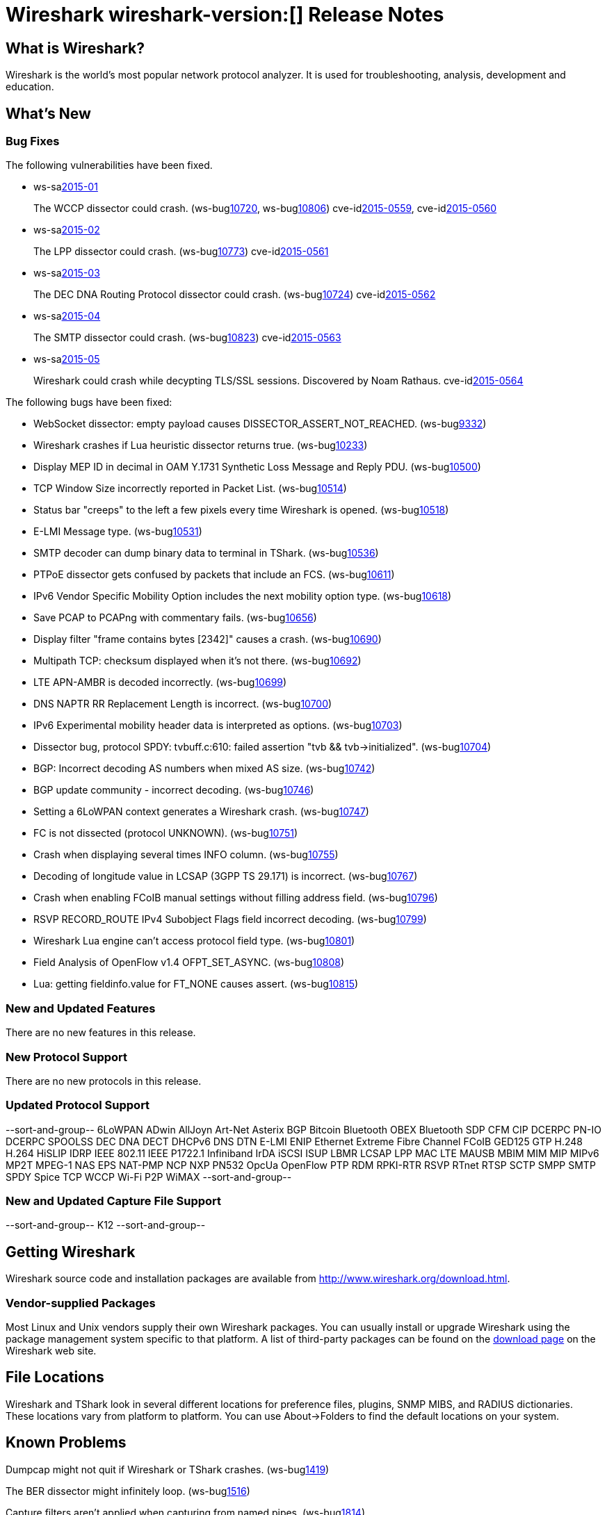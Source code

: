 = Wireshark wireshark-version:[] Release Notes

== What is Wireshark?

Wireshark is the world's most popular network protocol analyzer. It is
used for troubleshooting, analysis, development and education.

== What's New

=== Bug Fixes

// Link templates: ws-buglink:5000[]  ws-buglink:6000[Wireshark bug]  cve-idlink:2013-2486[]

The following vulnerabilities have been fixed.

* ws-salink:2015-01[]
+
The WCCP dissector could crash.
// Fixed in master: ga442a1c, ge843c67
// Fixed in master-1.12: gdea8d02, gadce5fa
(ws-buglink:10720[], ws-buglink:10806[])
cve-idlink:2015-0559[], cve-idlink:2015-0560[]

* ws-salink:2015-02[]
+
The LPP dissector could crash.
// Fixed in master: g8e96830
// Fixed in master-1.12: gedc1a29
(ws-buglink:10773[])
cve-idlink:2015-0561[]

* ws-salink:2015-03[]
+
The DEC DNA Routing Protocol dissector could crash.
// Fixed in master: ga559f2a
// Fixed in master-1.12: g8ae9b53
// Fixed in master-1.10: g336ccc1
(ws-buglink:10724[])
cve-idlink:2015-0562[]

* ws-salink:2015-04[]
+
The SMTP dissector could crash.
// Fixed in master: g8541578, g611cfd0
// Fixed in master-1.12: ge3c0c98, gde70b34
// Fixed in master-1.10: g2d23bcd, gda8282d
(ws-buglink:10823[])
cve-idlink:2015-0563[]

* ws-salink:2015-05[]
+
Wireshark could crash while decypting TLS/SSL sessions. Discovered by Noam Rathaus.
// Fixed in master: gd3581ae
// Fixed in master-1.12: gf5e435a
// Fixed in master-1.10: g7fc3a06
//(ws-buglink:10823[])
cve-idlink:2015-0564[]

The following bugs have been fixed:

//* Wireshark always manages to score tickets for Burning Man, Coachella, and
//  SXSW while you end up working double shifts. (ws-buglink:0000[])
// for bugnumber in `git log --stat v1.12.4rc0..| grep ' Bug:' | cut -f2 -d: | sort -n -u ` ; do gen-bugnote $bugnumber; pbpaste >> /tmp/buglist.txt; done

* WebSocket dissector: empty payload causes DISSECTOR_ASSERT_NOT_REACHED. (ws-buglink:9332[])

* Wireshark crashes if Lua heuristic dissector returns true. (ws-buglink:10233[])

* Display MEP ID in decimal in OAM Y.1731 Synthetic Loss Message and Reply PDU. (ws-buglink:10500[])

* TCP Window Size incorrectly reported in Packet List. (ws-buglink:10514[])

* Status bar "creeps" to the left a few pixels every time Wireshark is opened. (ws-buglink:10518[])

* E-LMI Message type. (ws-buglink:10531[])

* SMTP decoder can dump binary data to terminal in TShark. (ws-buglink:10536[])

* PTPoE dissector gets confused by packets that include an FCS. (ws-buglink:10611[])

* IPv6 Vendor Specific Mobility Option includes the next mobility option type. (ws-buglink:10618[])

* Save PCAP to PCAPng with commentary fails. (ws-buglink:10656[])

* Display filter "frame contains bytes [2342]" causes a crash. (ws-buglink:10690[])

* Multipath TCP: checksum displayed when it's not there. (ws-buglink:10692[])

* LTE APN-AMBR is decoded incorrectly. (ws-buglink:10699[])

* DNS NAPTR RR Replacement Length is incorrect. (ws-buglink:10700[])

* IPv6 Experimental mobility header data is interpreted as options. (ws-buglink:10703[])

* Dissector bug, protocol SPDY: tvbuff.c:610: failed assertion "tvb && tvb->initialized". (ws-buglink:10704[])

* BGP: Incorrect decoding AS numbers when mixed AS size. (ws-buglink:10742[])

* BGP update community - incorrect decoding. (ws-buglink:10746[])

* Setting a 6LoWPAN context generates a Wireshark crash. (ws-buglink:10747[])

* FC is not dissected (protocol UNKNOWN). (ws-buglink:10751[])

* Crash when displaying several times INFO column. (ws-buglink:10755[])

* Decoding of longitude value in LCSAP (3GPP TS 29.171) is incorrect. (ws-buglink:10767[])

* Crash when enabling FCoIB manual settings without filling address field. (ws-buglink:10796[])

* RSVP RECORD_ROUTE IPv4 Subobject Flags field incorrect decoding. (ws-buglink:10799[])

* Wireshark Lua engine can't access protocol field type. (ws-buglink:10801[])

* Field Analysis of OpenFlow v1.4 OFPT_SET_ASYNC. (ws-buglink:10808[])

* Lua: getting fieldinfo.value for FT_NONE causes assert. (ws-buglink:10815[])

=== New and Updated Features

There are no new features in this release.

=== New Protocol Support

There are no new protocols in this release.

=== Updated Protocol Support

--sort-and-group--
6LoWPAN
ADwin
AllJoyn
Art-Net
Asterix
BGP
Bitcoin
Bluetooth OBEX
Bluetooth SDP
CFM
CIP
DCERPC PN-IO
DCERPC SPOOLSS
DEC DNA
DECT
DHCPv6
DNS
DTN
E-LMI
ENIP
Ethernet
Extreme
Fibre Channel
FCoIB
GED125
GTP
H.248
H.264
HiSLIP
IDRP
IEEE 802.11
IEEE P1722.1
Infiniband
IrDA
iSCSI
ISUP
LBMR
LCSAP
LPP
MAC LTE
MAUSB
MBIM
MIM
MIP
MIPv6
MP2T
MPEG-1
NAS EPS
NAT-PMP
NCP
NXP PN532
OpcUa
OpenFlow
PTP
RDM
RPKI-RTR
RSVP
RTnet
RTSP
SCTP
SMPP
SMTP
SPDY
Spice
TCP
WCCP
Wi-Fi P2P
WiMAX
--sort-and-group--

=== New and Updated Capture File Support

--sort-and-group--
K12
--sort-and-group--

== Getting Wireshark

Wireshark source code and installation packages are available from
http://www.wireshark.org/download.html.

=== Vendor-supplied Packages

Most Linux and Unix vendors supply their own Wireshark packages. You can
usually install or upgrade Wireshark using the package management system
specific to that platform. A list of third-party packages can be found
on the http://www.wireshark.org/download.html#thirdparty[download page]
on the Wireshark web site.

== File Locations

Wireshark and TShark look in several different locations for preference
files, plugins, SNMP MIBS, and RADIUS dictionaries. These locations vary
from platform to platform. You can use About→Folders to find the default
locations on your system.

== Known Problems

Dumpcap might not quit if Wireshark or TShark crashes.
(ws-buglink:1419[])

The BER dissector might infinitely loop.
(ws-buglink:1516[])

Capture filters aren't applied when capturing from named pipes.
(ws-buglink:1814[])

Filtering tshark captures with read filters (-R) no longer works.
(ws-buglink:2234[])

The 64-bit Windows installer does not support Kerberos decryption.
(http://wiki.wireshark.org/Development/Win64[Win64 development page])

Resolving (ws-buglink:9044[]) reopens (ws-buglink:3528[]) so that Wireshark
no longer automatically decodes gzip data when following a TCP stream.

Application crash when changing real-time option.
(ws-buglink:4035[])

Hex pane display issue after startup.
(ws-buglink:4056[])

Packet list rows are oversized.
(ws-buglink:4357[])

Wireshark and TShark will display incorrect delta times in some cases.
(ws-buglink:4985[])

== Getting Help

Community support is available on http://ask.wireshark.org/[Wireshark's
Q&A site] and on the wireshark-users mailing list. Subscription
information and archives for all of Wireshark's mailing lists can be
found on http://www.wireshark.org/lists/[the web site].

Official Wireshark training and certification are available from
http://www.wiresharktraining.com/[Wireshark University].

== Frequently Asked Questions

A complete FAQ is available on the
http://www.wireshark.org/faq.html[Wireshark web site].

